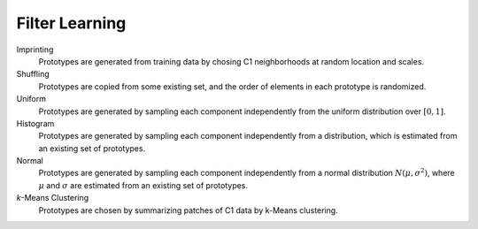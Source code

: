 .. _filter learning:

******************
Filter Learning
******************

Imprinting
   Prototypes are generated from training data by chosing C1 neighborhoods at
   random location and scales.
Shuffling
   Prototypes are copied from some existing set, and the order of elements in
   each prototype is randomized.
Uniform
   Prototypes are generated by sampling each component independently from the
   uniform distribution over :math:`[0,1]`.
Histogram
   Prototypes are generated by sampling each component independently from a
   distribution, which is estimated from an existing set of prototypes.
Normal
   Prototypes are generated by sampling each component independently from a
   normal distribution :math:`N\left(\mu, \sigma^2\right)`, where :math:`\mu`
   and :math:`\sigma` are estimated from an existing set of prototypes.
`k`-Means Clustering
   Prototypes are chosen by summarizing patches of C1 data by k-Means
   clustering.
